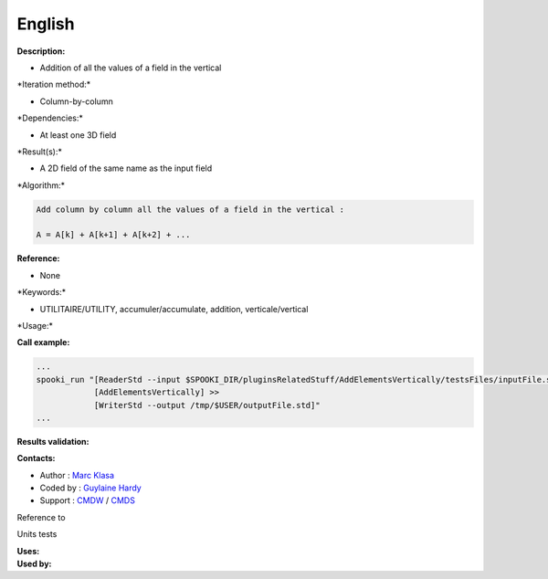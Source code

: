 English
-------

**Description:**

-  Addition of all the values of a field in the vertical

\*Iteration method:\*

-  Column-by-column

\*Dependencies:\*

-  At least one 3D field

\*Result(s):\*

-  A 2D field of the same name as the input field

\*Algorithm:\*

.. code:: example

    Add column by column all the values of a field in the vertical :

    A = A[k] + A[k+1] + A[k+2] + ...

**Reference:**

-  None

\*Keywords:\*

-  UTILITAIRE/UTILITY, accumuler/accumulate, addition,
   verticale/vertical

\*Usage:\*

**Call example:**

.. code:: example

    ...
    spooki_run "[ReaderStd --input $SPOOKI_DIR/pluginsRelatedStuff/AddElementsVertically/testsFiles/inputFile.std] >>
                [AddElementsVertically] >>
                [WriterStd --output /tmp/$USER/outputFile.std]"
    ...

**Results validation:**

**Contacts:**

-  Author : `Marc Klasa <https://wiki.cmc.ec.gc.ca/wiki/User:Klasam>`__
-  Coded by : `Guylaine
   Hardy <https://wiki.cmc.ec.gc.ca/wiki/User:Hardyg>`__
-  Support : `CMDW <https://wiki.cmc.ec.gc.ca/wiki/CMDW>`__ /
   `CMDS <https://wiki.cmc.ec.gc.ca/wiki/CMDS>`__

Reference to

Units tests

| **Uses:**
| **Used by:**

 
